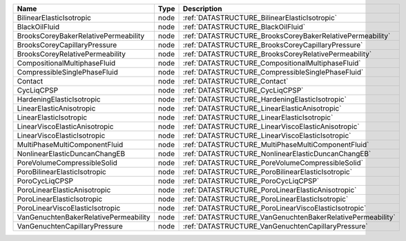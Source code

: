 

===================================== ==== ========================================================== 
Name                                  Type Description                                                
===================================== ==== ========================================================== 
BilinearElasticIsotropic              node :ref:`DATASTRUCTURE_BilinearElasticIsotropic`              
BlackOilFluid                         node :ref:`DATASTRUCTURE_BlackOilFluid`                         
BrooksCoreyBakerRelativePermeability  node :ref:`DATASTRUCTURE_BrooksCoreyBakerRelativePermeability`  
BrooksCoreyCapillaryPressure          node :ref:`DATASTRUCTURE_BrooksCoreyCapillaryPressure`          
BrooksCoreyRelativePermeability       node :ref:`DATASTRUCTURE_BrooksCoreyRelativePermeability`       
CompositionalMultiphaseFluid          node :ref:`DATASTRUCTURE_CompositionalMultiphaseFluid`          
CompressibleSinglePhaseFluid          node :ref:`DATASTRUCTURE_CompressibleSinglePhaseFluid`          
Contact                               node :ref:`DATASTRUCTURE_Contact`                               
CycLiqCPSP                            node :ref:`DATASTRUCTURE_CycLiqCPSP`                            
HardeningElasticIsotropic             node :ref:`DATASTRUCTURE_HardeningElasticIsotropic`             
LinearElasticAnisotropic              node :ref:`DATASTRUCTURE_LinearElasticAnisotropic`              
LinearElasticIsotropic                node :ref:`DATASTRUCTURE_LinearElasticIsotropic`                
LinearViscoElasticAnisotropic         node :ref:`DATASTRUCTURE_LinearViscoElasticAnisotropic`         
LinearViscoElasticIsotropic           node :ref:`DATASTRUCTURE_LinearViscoElasticIsotropic`           
MultiPhaseMultiComponentFluid         node :ref:`DATASTRUCTURE_MultiPhaseMultiComponentFluid`         
NonlinearElasticDuncanChangEB         node :ref:`DATASTRUCTURE_NonlinearElasticDuncanChangEB`         
PoreVolumeCompressibleSolid           node :ref:`DATASTRUCTURE_PoreVolumeCompressibleSolid`           
PoroBilinearElasticIsotropic          node :ref:`DATASTRUCTURE_PoroBilinearElasticIsotropic`          
PoroCycLiqCPSP                        node :ref:`DATASTRUCTURE_PoroCycLiqCPSP`                        
PoroLinearElasticAnisotropic          node :ref:`DATASTRUCTURE_PoroLinearElasticAnisotropic`          
PoroLinearElasticIsotropic            node :ref:`DATASTRUCTURE_PoroLinearElasticIsotropic`            
PoroLinearViscoElasticIsotropic       node :ref:`DATASTRUCTURE_PoroLinearViscoElasticIsotropic`       
VanGenuchtenBakerRelativePermeability node :ref:`DATASTRUCTURE_VanGenuchtenBakerRelativePermeability` 
VanGenuchtenCapillaryPressure         node :ref:`DATASTRUCTURE_VanGenuchtenCapillaryPressure`         
===================================== ==== ========================================================== 


